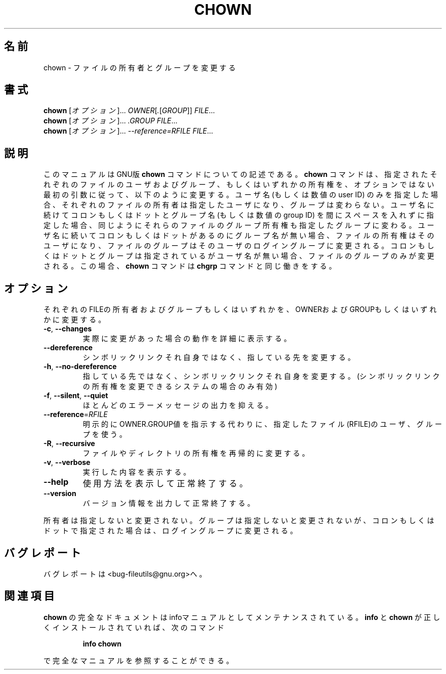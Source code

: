 .\" Copyright Andries Brouwer, Ragnar Hojland Espinosa and A. Wik, 1998.
.\"
.\" Japanese Version Copyright (c) 1999 Kazuyuki Tanisako
.\"         all rights reserved.
.\" Translated Sun May 9 01:42 JST 1999
.\"         by Kazuyuki Tanisako
.\" Updated Thu Feb 22 14:27:56 JST 2001
.\"         by Asakawa Satoshi <rod@i.am>
.\"
.\" This file may be copied under the conditions described
.\" in the LDP GENERAL PUBLIC LICENSE, Version 1, September 1998
.\" that should have been distributed together with this file.
.\"
.\"WORD: owner          所有者
.\"WORD: options        オプション
.\"
.\" DO NOT MODIFY THIS FILE!  It was generated by help2man 1.5.1.2.
.TH CHOWN 1 "November 1998" "GNU fileutils 4.0" "FSF"
.\"O .SH NAME
.SH 名前
.\"O chown \- change file owner and group
chown \- ファイルの所有者とグループを変更する
.\"O .SH SYNOPSIS
.SH 書式
.B chown
.\"O [\fIOPTION\fR]...\fI OWNER\fR[\fI.\fR[\fIGROUP\fR]]\fI FILE\fR...
[\fIオプション\fR]...\fI OWNER\fR[\fI.\fR[\fIGROUP\fR]]\fI FILE\fR...
.br
.B chown
.\"O [\fIOPTION\fR]...\fI .GROUP FILE\fR...
[\fIオプション\fR]...\fI .GROUP FILE\fR...
.br
.B chown
.\"O [\fIOPTION\fR]...\fI --reference=RFILE FILE\fR...
[\fIオプション\fR]...\fI --reference=RFILE FILE\fR...
.\"O .SH DESCRIPTION
.SH 説明
.PP
.\"O This manual page
.\"O documents the GNU version of
.\"O .BR chown .
このマニュアルはGNU版
.BR chown
コマンドについての記述である。
.\"O .B chown
.\"O changes the user and/or group ownership of each given file, according
.\"O to its first non-option argument, which is interpreted as follows.  If
.\"O only a user name (or numeric user ID) is given, that user is made the
.\"O owner of each given file, and the files' group is not changed.  If the
.\"O user name is followed by a colon or dot and a group name (or numeric group ID),
.\"O with no spaces between them, the group ownership of the files is
.\"O changed as well.  If a colon or dot but no group name follows the user name,
.\"O that user is made the owner of the files and the group of the files is
.\"O changed to that user's login group.  If the colon or dot and group are given,
.\"O but the user name is omitted, only the group of the files is changed;
.\"O in this case,
.\"O .B chown
.\"O performs the same function as
.\"O .BR chgrp .
.B chown
コマンドは、指定されたそれぞれのファイルのユーザおよびグループ、
もしくはいずれかの所有権を、オプションではない最初の引数に従って、
以下のように変更する。
ユーザ名 (もしくは数値の user ID) のみを指定した場合、
それぞれのファイルの所有者は指定したユーザになり、グループは変わらない。
ユーザ名に続けてコロンもしくはドットとグループ名 (もしくは数値の group ID) を
間にスペースを入れずに指定した場合、同じようにそれらのファイルのグループ所有権
も指定したグループに変わる。
ユーザ名に続いてコロンもしくはドットがあるのにグループ名が無い場合、
ファイルの所有権はそのユーザになり、
ファイルのグループはそのユーザのログイングループに変更される。
コロンもしくはドットとグループは指定されているがユーザ名が無い場合、
ファイルのグループのみが変更される。
この場合、
.B chown
コマンドは
.BR chgrp
コマンドと同じ働きをする。
.\"O .Sh OPTIONS
.SH オプション
.PP
.\"O Change the owner and/or group of each FILE to OWNER and/or GROUP.
それぞれのFILEの所有者およびグループもしくはいずれかを、
OWNERおよびGROUPもしくはいずれかに変更する。
.TP
\fB\-c\fR, \fB\-\-changes\fR
.\"O be verbose whenever change occurs
実際に変更があった場合の動作を詳細に表示する。
.TP
\fB\-\-dereference\fR
.\"O affect the referent of each symbolic link, rather than the symbolic link itself
シンボリックリンクそれ自身ではなく、指している先を変更する。
.TP
\fB\-h\fR, \fB\-\-no\-dereference\fR
.\"O affect symbolic links instead of any referenced file (available only on systems that can change the ownership of a symlink)
指している先ではなく、シンボリックリンクそれ自身を変更する。
(シンボリックリンクの所有権を変更できるシステムの場合のみ有効)
.TP
\fB\-f\fR, \fB\-\-silent\fR, \fB\-\-quiet\fR
.\"O suppress most error messages
ほとんどのエラーメッセージの出力を抑える。
.TP
\fB\-\-reference\fR=\fIRFILE\fR
.\"O use the owner and group of RFILE instead of using explicit OWNER.GROUP values
明示的にOWNER.GROUP値を指示する代わりに、
指定したファイル(RFILE)のユーザ、グループを使う。
.TP
\fB\-R\fR, \fB\-\-recursive\fR
.\"O operate on files and directories recursively
ファイルやディレクトリの所有権を再帰的に変更する。
.TP
\fB\-v\fR, \fB\-\-verbose\fR
.\"O explain what is being done
実行した内容を表示する。
.TP
\fB\-\-help\fR
.\"O display this help and exit
使用方法を表示して正常終了する。
.TP
\fB\-\-version\fR
.\"O output version information and exit
バージョン情報を出力して正常終了する。
.PP
.\"O Owner is unchanged if missing.  Group is unchanged if missing, but changed
.\"O to login group if implied by a period.  A colon may replace the period.
所有者は指定しないと変更されない。
グループは指定しないと変更されないが、コロンもしくはドットで指定された場合は、
ログイングループに変更される。
.\"O .SH "REPORTING BUGS"
.SH バグレポート
.\"O Report bugs to <bug-fileutils@gnu.org>.
バグレポートは<bug-fileutils@gnu.org>へ。
.\"O .SH "SEE ALSO"
.SH 関連項目
.\"O The full documentation for
.\"O .B chown
.\"O is maintained as a Texinfo manual.  If the
.\"O .B info
.\"O and
.\"O .B chown
.\"O programs are properly installed at your site, the command
.\"O .IP
.\"O .B info chown
.\"O .PP
.\"O should give you access to the complete manual.
.B chown
の完全なドキュメントはinfoマニュアルとしてメンテナンスされている。
.B info
と
.B chown
が正しくインストールされていれば、次のコマンド
.IP
.B info chown
.PP
で完全なマニュアルを参照することができる。


